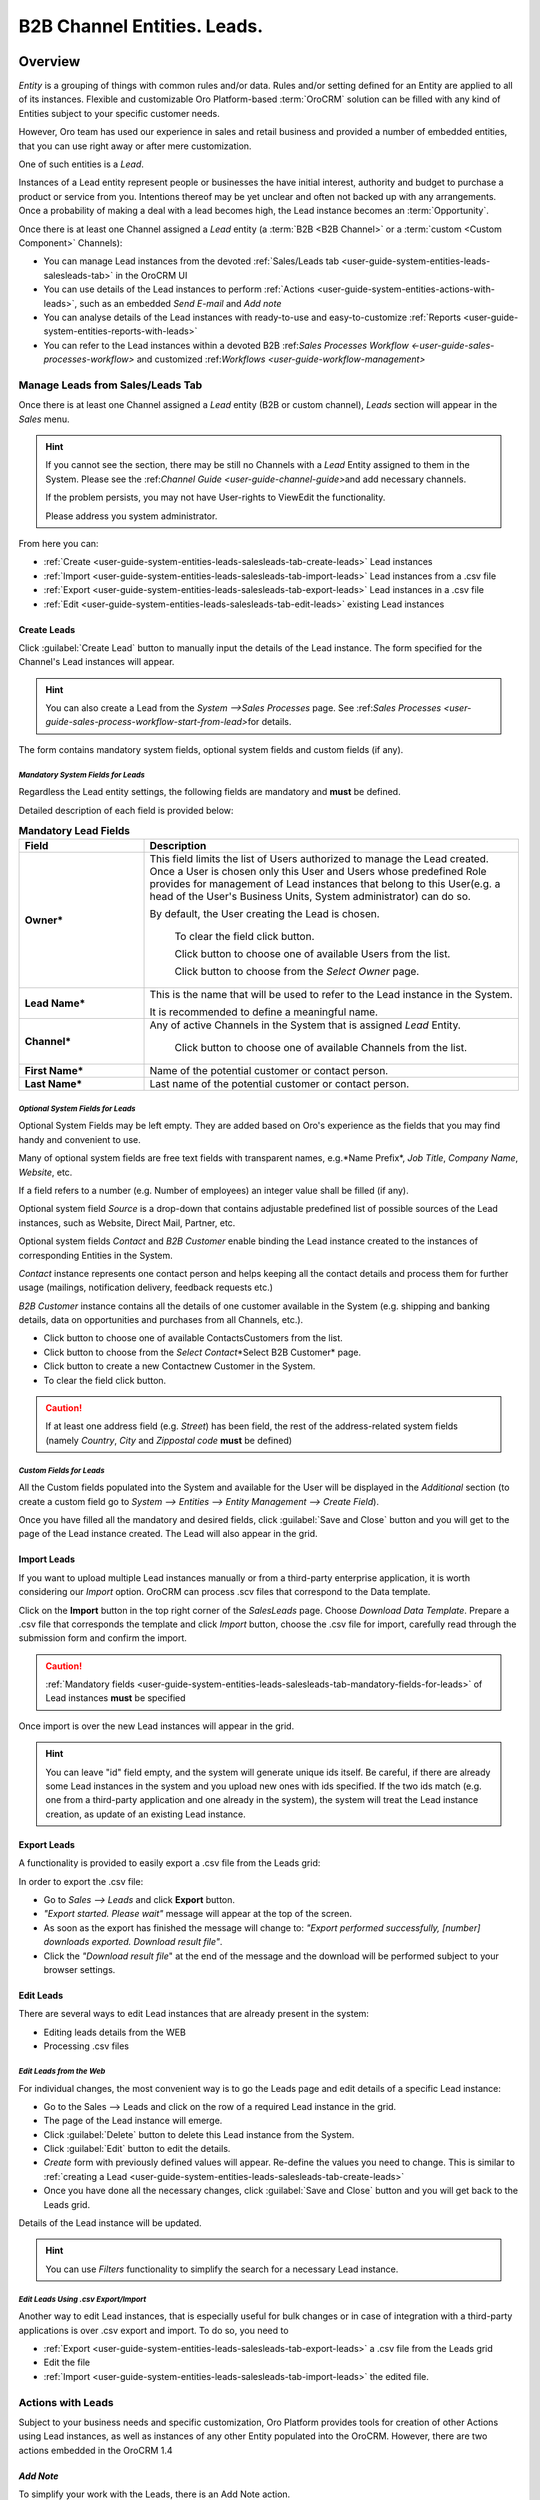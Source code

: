 .. _user-guide-system-channel-entities-leads:

B2B Channel Entities. Leads.
=============================

.. _user-guide-system-channel-entities-leads:


Overview
--------

*Entity* is a grouping of things with common rules and/or data. Rules and/or setting defined for an Entity are applied 
to all of its instances. Flexible and customizable Oro Platform-based :term:`OroCRM` solution can be filled with any 
kind of Entities subject to your specific customer needs.

However, Oro team has used our experience in sales and retail business and provided a number of embedded entities, that you
can use right away or after mere customization.

One of such entities is a *Lead*.

Instances of a Lead entity represent people or businesses the have initial interest, authority and 
budget to purchase a product or service from you. Intentions thereof may be yet unclear and often not backed up with 
any arrangements. Once a probability of making a deal with a lead becomes high, the Lead instance becomes an 
:term:`Opportunity`.


Once there is at least one Channel assigned a *Lead* entity (a :term:`B2B <B2B Channel>` or a 
:term:`custom <Custom Component>` Channels):

- You can manage Lead instances from the devoted 
  :ref:`Sales/Leads tab <user-guide-system-entities-leads-salesleads-tab>` in the OroCRM UI

- You can use details of the Lead instances to perform 
  :ref:`Actions <user-guide-system-entities-actions-with-leads>`, such as an embedded *Send E-mail* and *Add note*

- You can analyse details of the Lead instances with ready-to-use and easy-to-customize 
  :ref:`Reports <user-guide-system-entities-reports-with-leads>`

- You can refer to the Lead instances within a devoted B2B 
  \:ref:`Sales Processes Workflow <-user-guide-sales-processes-workflow>` and customized 
  \:ref:`Workflows <user-guide-workflow-management>`\

  
.. _user-guide-system-entities-leads-salesleads-tab:
  
Manage Leads from Sales/Leads Tab
^^^^^^^^^^^^^^^^^^^^^^^^^^^^^^^^^^^^^
Once there is at least one Channel assigned a *Lead* entity (B2B or custom channel), *Leads* section will appear in the
*Sales* menu. 

.. hint:: 

      If you cannot see the section, there may be still no Channels with a *Lead* Entity assigned to them in the
      System. Please see the \:ref:`Channel Guide <user-guide-channel-guide>`\ and add necessary 
      channels.

      If the problem persists, you may not have User-rights to View\Edit the functionality.

      Please address you system administrator.

From here you can:

- :ref:`Create <user-guide-system-entities-leads-salesleads-tab-create-leads>` Lead instances
 
- :ref:`Import <user-guide-system-entities-leads-salesleads-tab-import-leads>` Lead instances  from a .csv file

- :ref:`Export <user-guide-system-entities-leads-salesleads-tab-export-leads>` Lead instances  in a .csv file

- :ref:`Edit <user-guide-system-entities-leads-salesleads-tab-edit-leads>` existing Lead instances 


.. _user-guide-system-entities-leads-salesleads-tab-create-leads:

Create Leads
""""""""""""

Click :guilabel:`Create Lead` button to manually input the details of the Lead instance.
The form specified for the Channel's Lead instances will appear.

.. hint:: 

      You can also create a Lead from the *System -->Sales Processes* page.
      See \:ref:`Sales Processes <user-guide-sales-process-workflow-start-from-lead>`\ for details.

The form contains mandatory system fields, optional system fields and custom fields (if any).

.. _user-guide-system-entities-leads-salesleads-tab-mandatory-fields-for-leads:

*Mandatory System Fields for Leads*
***********************************

Regardless the Lead entity settings, the following fields are mandatory and **must** be defined.

Detailed description of each field is provided below:

.. list-table:: **Mandatory Lead Fields**
   :widths: 10 30
   :header-rows: 1

   * - Field
     - Description

   * - **Owner***
     - This field limits the list of Users authorized to manage the Lead created. Once a User is chosen only this User
       and Users whose predefined Role provides for management of Lead instances that belong to this User(e.g. a head 
       of the User's Business Units, System administrator) can do so.

       By default, the User creating the Lead is chosen.

            To clear the field click |BCrLOwnerClear| button.

            Click |Bdropdown| button to choose one of available Users from the list.

            Click |BGotoPage| button to choose from the *Select Owner* page.

   * - **Lead Name***
     - This is the name that will be used to refer to the Lead instance in the System.

       It is recommended to define a meaningful name.

   * - **Channel***
     - Any of active Channels in the System that is assigned *Lead* Entity.

            Click |Bdropdown| button to choose one of available Channels from the list.

   * - **First Name***
     - Name of the potential customer or contact person.

   * - **Last Name***
     - Last name of the potential customer or contact person.       
       
.. _user-guide-system-entities-leads-salesleads-tab-optional-system-fields-for-leads:
       
*Optional System Fields for Leads*
**********************************

Optional System Fields may be left empty. They are added based on Oro's experience as the fields that you may find
handy and convenient to use.

Many of optional system fields are free text fields with transparent names, e.g.*Name Prefix*, *Job Title*,
*Company Name*, *Website*, etc.

If a field refers to a number (e.g. Number of employees) an integer value shall be filled (if any).

Optional system field *Source* is a drop-down that contains adjustable predefined list of possible sources of the Lead 
instances, such as Website, Direct Mail, Partner, etc.

Optional system fields *Contact* and *B2B Customer* enable binding the Lead instance created to the instances of
corresponding Entities in the System.

*Contact* instance represents one contact person and helps keeping all the contact details and process them for further
usage (mailings, notification delivery, feedback requests etc.)

*B2B Customer* instance contains all the details of one customer available in the System (e.g. shipping and banking
details, data on opportunities and purchases from all Channels, etc.).

- Click |Bdropdown| button to choose one of available Contacts\Customers from the list.

- Click |BGotoPage| button to choose from the *Select Contact*\*Select B2B Customer* page.

- Click |Bplus| button to create a new Contact\new Customer in the System.

- To clear the field click |BCrLOwnerClear| button.

.. caution:: 

      If at least one address field (e.g. *Street*) has been field, the rest of the address-related system fields
      (namely *Country*, *City* and *Zip\postal code* **must** be defined)

*Custom Fields for Leads*
*************************

All the Custom fields populated into the System and available for the User will be displayed in the *Additional*
section (to create a custom field go to *System --> Entities --> Entity Management --> Create Field*).


Once you have filled all the mandatory and desired fields, click :guilabel:`Save and Close` button and you will get to 
the page of the Lead instance created. The Lead will also appear in the grid.


.. _user-guide-system-entities-leads-salesleads-tab-import-leads:

Import Leads
"""""""""""""

If you want to upload multiple Lead instances manually or from a third-party enterprise application, it is worth 
considering our *Import* option. OroCRM can process .scv files that correspond to the Data template.

Click |Bdropdown| on the **Import** button in the top right corner of the *Sales\Leads* page. Choose *Download Data
Template*. Prepare a .csv file that corresponds the template and click *Import* button, choose the .csv file for
import, carefully read through the submission form and confirm the import.

.. caution:: 

      :ref:`Mandatory fields <user-guide-system-entities-leads-salesleads-tab-mandatory-fields-for-leads>` of
      Lead instances **must** be specified

Once import is over the new Lead instances will appear in the grid.

.. hint:: 

      You can leave "id" field empty, and the system will generate unique ids itself. Be careful, if there are
      already some Lead instances in the system and you upload new ones with ids specified. If the two ids match (e.g. 
      one from a third-party application and one already in the system), the system will treat the Lead instance 
      creation, as update of an existing Lead instance.

.. _user-guide-system-entities-leads-salesleads-tab-export-leads:

Export Leads
""""""""""""

A functionality is provided to easily export a .csv file from the Leads grid:

In order to export the .csv file:

- Go to *Sales --> Leads* and click **Export** button. 

- *"Export started. Please wait"* message will appear at the top of the screen.

- As soon as the export has finished the message will change to: *"Export performed successfully, [number] 
  downloads exported. Download result file"*.

- Click the *"Download result file*" at the end of the message and the download will be performed subject to your 
  browser settings.

    
.. _user-guide-system-entities-leads-salesleads-tab-edit-leads:
    
Edit Leads
""""""""""
There are several ways to edit Lead instances that are already present in the system:

- Editing leads details from the WEB

- Processing .csv files

*Edit Leads from the Web*
*************************

For individual changes, the most convenient way is to go the Leads page and edit details of a specific Lead instance:

- Go to the Sales --> Leads and click on the row of a required Lead instance in the grid.

- The page of the Lead instance will emerge.

- Click :guilabel:`Delete` button to delete this Lead instance from the System.

- Click :guilabel:`Edit` button to edit the details.

- *Create* form with previously defined values will appear. Re-define the values you need to change.
  This is similar to :ref:`creating a Lead <user-guide-system-entities-leads-salesleads-tab-create-leads>`

- Once you have done all the necessary changes, click :guilabel:`Save and Close` button and you will get back to the 
  Leads grid.

Details of the Lead instance will be updated.


.. hint:: 

      You can use *Filters* functionality to simplify the search for a necessary Lead instance. 


*Edit Leads Using .csv Export/Import*
*************************************

Another way to edit Lead instances, that is especially useful for bulk changes or in case of integration with a
third-party applications is over .csv export and import. To do so, you need to

- :ref:`Export <user-guide-system-entities-leads-salesleads-tab-export-leads>` a .csv file from the Leads grid

- Edit the file

- :ref:`Import <user-guide-system-entities-leads-salesleads-tab-import-leads>` the edited file.

.. _user-guide-system-entities-actions-with-leads:

Actions with Leads
^^^^^^^^^^^^^^^^^^^

Subject to your business needs and specific customization, Oro Platform provides tools for creation of other Actions 
using Lead instances, as well as instances of any other Entity populated into the OroCRM. However, there are two
actions embedded in the OroCRM 1.4


*Add Note*
""""""""""

To simplify your work with the Leads, there is an Add Note action.

- Go to the Sales --> Leads and click on the row of a required Lead instance in the grid.

- The page of the Lead instance will emerge. 

- Click :guilabel:`Add Note` button in the top right corner of the page 

- Fill the emerged free text form. The text will appear in the *Additional Information* section for the Lead instance.

.. hint:: 

      You can use *Filters* functionality to simplify the search for the necessary Lead instance. 

*Send Email*
""""""""""""

In order to send an Email pre-filled with the details of specific Lead instance:

- Go to the Sales --> Leads and click on the row of a required Lead instance in the grid.

- The page of the Lead instance will emerge. 

- Click :guilabel:`Send Email` button in the top right corner of the page

- E-mail template already filled with the details of the Lead instance will appear. 

- You only need to fill the Subject and Body and click *Send*

.. hint:: 

      You can use *Filters* functionality to simplify the search for the necessary Lead instance. 
      
      
.. _user-guide-system-entities-reports-with-leads:

Reports with Leads
^^^^^^^^^^^^^^^^^^^

OroCRM supports a very flexible functionality for creation of drill-down reports for any entities populated into the 
OroCRM.

OroCRM 1.4 comes with two ready-to-use reports related to Lead instances.


*Leads by Date*
"""""""""""""""

This is a simple but useful report with which you can see how many Lead instances were created at a specific date for 
all of your Channels.

To see the report go to *Reports and Segments --> Reports --> Leads --> Leads By Date*

It shows:

- the date Lead instances were created 

- the number of Lead instances for the date, and 

- total amount of Lead instances created


*Lead by Geography*
""""""""""""""""""""

This report is placed in the *Manage custom reports* section and can be edited. 
"As is" the report shows:

- name of the US state (in alphabetic order)

- number of Leads in this State

For more details on the ways to customize the reports, please see the Report Guide (TBD)

Using Leads in the Workflows
^^^^^^^^^^^^^^^^^^^^^^^^^^^^
For each Entity in the OroCRM you can specify one or several workflows that will provide for rules and guidelines on 
possible actions/updates related to all the instances of the Entity. This way you can ensure consistency and proper
succession of each step of the process using the instances.

OroCRM 1.4 comes with a ready-to-use B2B-sharpened workflow *Sales Processes*, part whereof Leads are. 
The workflow defines that each instance of a Lead entity may be:

- Used to start a new Sales Process

- Qualified into an Opportunity

- Disqualified (and Reopened later if applicable).

The full workflow is described in a \:ref:separate 
article <user-guide-sales-processes-workflow>`\


Leads Example
---------------

John&Sons Company is providing building materials to different scale businesses. During an industry fair the company account 
managers ran preliminary negotiations with Home2Go company on subontracting in a bid for public school construction. 
However the bid conditions have not yet been approved.

To record the details of the potential opportunity, there was created a Lead instance with the following propeties:

- Owner: Jack Johnson (the user creating the instance)
- Lead name: Public School Bid 
- Channel: Factory (Channel instance of B2B Type created for the John&Sons Factory sales activities as an example in the
 \:ref: Channel Management Guide <user-guide-channels-example`\ If there is no Channel instance that correspond to the 
 Lead inb the system, a new one can be created.
- First Name
- Last Name
- Contact: James Custolini
- Job Title: sales manager
- Phone number: 1676568976
- E-mail:
- B2BCustomer: Home2Go (B2B customer instance  created for the Home2Go company as an example in the
 \:ref: Channel Management Guide <user-guide-channels-example`\ If there is no B2B Customer nor a Customer Identity
 instance that correspond to the Lead inb the system, a new one can be created.)

.. |BCrLOwnerClear| image:: ./img/buttons/BCrLOwnerClear.png
   :align: middle

.. |Bdropdown| image:: ./img/buttons/Bdropdown.png
   :align: middle

.. |BGotoPage| image:: ./img/buttons/BGotoPage.png
   :align: middle

.. |Bplus| image:: ./img/buttons/Bplus.png
   :align: middle
